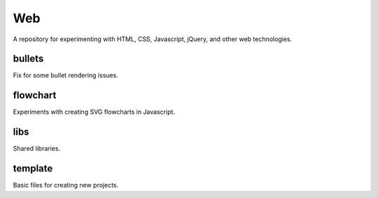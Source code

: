 ===
Web
===

.. image:: http://img.shields.io/badge/license-GPL-blue.svg?style=flat
   :target: http://opensource.org/licenses/GPL-3.0

A repository for experimenting with HTML, CSS, Javascript, jQuery, and other
web technologies.

bullets
~~~~~~~

Fix for some bullet rendering issues.


flowchart
~~~~~~~~~

Experiments with creating SVG flowcharts in Javascript.


libs
~~~~

Shared libraries.


template
~~~~~~~~

Basic files for creating new projects.
